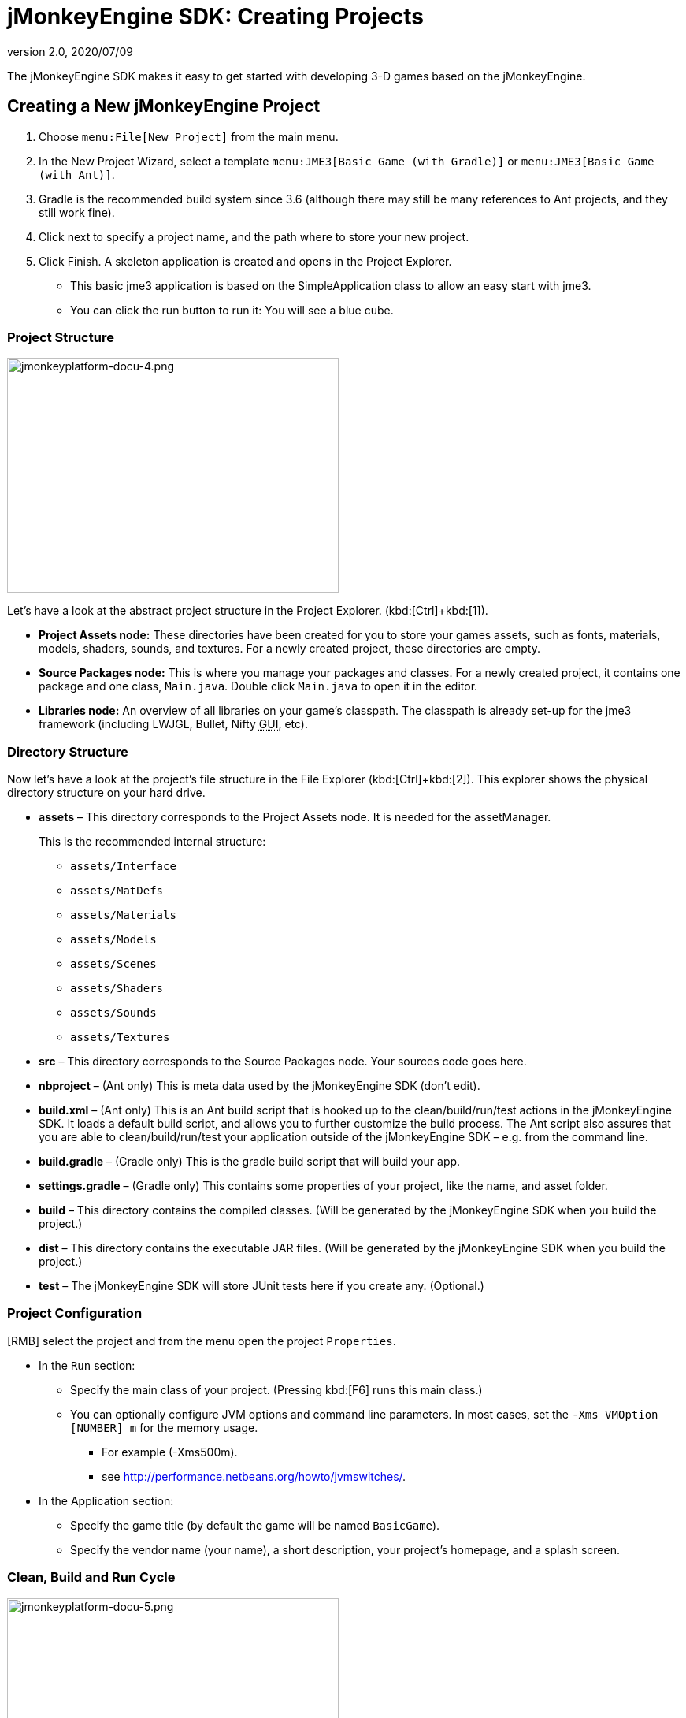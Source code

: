 = jMonkeyEngine SDK: Creating Projects
:revnumber: 2.0
:revdate: 2020/07/09
:keywords: documentation, project, deployment, sdk


The jMonkeyEngine SDK makes it easy to get started with developing 3-D games based on the jMonkeyEngine.


== Creating a New jMonkeyEngine Project

.  Choose `menu:File[New Project]` from the main menu.
.  In the New Project Wizard, select a template `menu:JME3[Basic Game (with Gradle)]` or `menu:JME3[Basic Game (with Ant)]`.
.  Gradle is the recommended build system since 3.6 (although there may still be many references to Ant projects, and they still work fine).
.  Click next to specify a project name, and the path where to store your new project.
.  Click Finish. A skeleton application is created and opens in the Project Explorer.
**  This basic jme3 application is based on the SimpleApplication class to allow an easy start with jme3.
**  You can click the run button to run it: You will see a blue cube.



=== Project Structure

image::jmonkeyplatform-docu-4.png[jmonkeyplatform-docu-4.png,width="421",height="298",align="center"]


Let's have a look at the abstract project structure in the Project Explorer. (kbd:[Ctrl]+kbd:[1]).

*  *Project Assets node:* These directories have been created for you to store your games assets, such as fonts, materials, models, shaders, sounds, and textures. For a newly created project, these directories are empty.
*  *Source Packages node:* This is where you manage your packages and classes. For a newly created project, it contains one package and one class, `Main.java`. Double click `Main.java` to open it in the editor.
*  *Libraries node:* An overview of all libraries on your game's classpath. The classpath is already set-up for the jme3 framework (including LWJGL, Bullet, Nifty +++<abbr title="Graphical User Interface">GUI</abbr>+++, etc).


=== Directory Structure

Now let's have a look at the project's file structure in the File Explorer (kbd:[Ctrl]+kbd:[2]). This explorer shows the physical directory structure on your hard drive.

*  *assets* – This directory corresponds to the Project Assets node. It is needed for the assetManager.
+
This is the recommended internal structure:

**  `assets/Interface`
**  `assets/MatDefs`
**  `assets/Materials`
**  `assets/Models`
**  `assets/Scenes`
**  `assets/Shaders`
**  `assets/Sounds`
**  `assets/Textures`

*  *src* – This directory corresponds to the Source Packages node. Your sources code goes here.
*  *nbproject* – (Ant only) This is meta data used by the jMonkeyEngine SDK (don't edit).
*  *build.xml* – (Ant only) This is an Ant build script that is hooked up to the clean/build/run/test actions in the jMonkeyEngine SDK. It loads a default build script, and allows you to further customize the build process. The Ant script also assures that you are able to clean/build/run/test your application outside of the jMonkeyEngine SDK – e.g. from the command line.
*  *build.gradle* – (Gradle only) This is the gradle build script that will build your app.
*  *settings.gradle*  – (Gradle only) This contains some properties of your project, like the name, and asset folder.
*  *build* – This directory contains the compiled classes. (Will be generated by the jMonkeyEngine SDK when you build the project.)
*  *dist* – This directory contains the executable JAR files. (Will be generated by the jMonkeyEngine SDK when you build the project.)
*  *test* – The jMonkeyEngine SDK will store JUnit tests here if you create any. (Optional.)


=== Project Configuration

[RMB] select the project and from the menu open the project `Properties`.

*  In the `Run` section:
**  Specify the main class of your project. (Pressing kbd:[F6] runs this main class.)
**  You can optionally configure JVM options and command line parameters. In most cases, set the `-Xms VMOption [NUMBER] m` for the memory usage.
***  For example (-Xms500m).
***  see link:http://performance.netbeans.org/howto/jvmswitches/[http://performance.netbeans.org/howto/jvmswitches/].
*  In the Application section:
**  Specify the game title (by default the game will be named `BasicGame`).
**  Specify the vendor name (your name), a short description, your project's homepage, and a splash screen.


=== Clean, Build and Run Cycle


image::jmonkeyplatform-docu-5.png[jmonkeyplatform-docu-5.png,width="421",height="298",align="center"]


[IMPORTANT]
====
Pressing *kbd:[F6] builds & runs* the _main_ class of the _main project_. If there are several classes, or several projects, you have to specify which one you want kbd:[F6] to run. btn:[RMB] select a project and choose `Set As Main Project`, then btn:[RMB] select the project again and choose `menu:Properties[Run]` and choose a Main Class.

To build and run the main() of _any file that is open in the editor_, press kbd:[Shift]+kbd:[F6]!
====


*  btn:[RMB] select the project and use the context-menu to clean all generated classes and JARs.
*  btn:[RMB] select individual files with a main method to build and run them. (kbd:[Shift]+kbd:[F6])
*  Press the btn:[Run] button (green arrow in the toolbar) to build and run the project. (kbd:[F6])

*More than one project open?* The toolbar buttons and the F-keys are bound to the main project, which is shown in bold in the Project Explorer. btn:[RMB] select a project and select `Set As Main Project` to make it respond to the toolbar buttons and F-keys.

*Worried About Proprietary Lock-in?* You are never locked into the jMonkeyEngine SDK: At any time, you can change into your project directory on the command line, and clean, build, and run your project, using non-proprietary Apache Ant commands:

[source]
----
ant clean; ant jar; ant run;
----


== Development Process

*  *Creating new files and packages:* Select the Source Packages node (or any of its subnodes), and press kbd:[Ctrl]+kbd:[N] (`menu:File[New File]`): Use the `New File` wizard to create new Java classes, Java packages, Java beans, Swing forms, JUnit files, j3m Materials, j3o scenes, j3f filters, and many more.
*  *Editing files:* Open the Projects Explorer and double-click a Java file from the Source Packages to open it in the Editor. The xref:code_editor.adoc[jMonkeyEngine SDK Code Editor] assists you in many ways, including syntactic and semantic code coloring, code completion, and javadoc.
*  *Adding Assets:*
**  You can xref:model_loader_and_viewer.adoc[import models, scenes, and materials] as assets into your project.
**  To add sound files and images, use your operating system's file explorer and copy the files into your project's asset directory.

*  *ToDo List:* The tasks window automatically lists all lines containing errors and warnings, and all lines that you have marked with the comment keywords
+
[source,html]
----
FIXME
----
, @todo, or TODO.

*  *Integrated tools:* xref:debugging_profiling_testing.adoc[Debugging, Testing, Profiling].


=== Adding external jar libraries

You may want to use external Java libraries in your jME project, for example content generators or artificial intelligence implementations.

==== Gradle based projects:

For gradle projects, you usually don't download a .jar beforehand. Instead, you speficy the library as a dependency, and gradle will download it.

*  Open `Build Scripts/build.gradle`.
*  Find `dependencies`.
*  Add the library as a classpath. You can usually find the definition at link:https://mvnrepository.com[Maven Central], if it's a common java library.

More info: link:https://docs.gradle.org/current/userguide/declaring_dependencies.html[https://docs.gradle.org/current/userguide/declaring_dependencies.html]

==== Ant based projects:

Add the library to the global library list:

*  Select menu:Tools[Libraries] in the main menu.
*  Click "`New Library`", enter a name for the library, and press btn:[OK].
*  In the "`Classpath`" tab, press "`Add JAR/Folder`" and select the jar file(s) needed for the library.
*  (Optional) In the "`JavaDoc`" tab, press "`Add ZIP/Folder`" and select the javadoc for the library, as zip file or folder.
*  (Optional) In the "`Sources`" tab you can select a folder or jar file containing the source files of the library.
*  Press btn:[OK].

Add the library to a project:

*  btn:[RMB] select your project and select "`Properties`".
*  Select "`Libraries`" on the left and then press "`Add Library`".
*  Select the library from the list and press btn:[OK].


That's it, your project can now use the external library. If you also linked the javadoc and sources, the SDK will assist you with javadoc popups, code completion (kbd:[Ctrl]+kbd:[Space]) and source navigation (kbd:[Ctrl]+btn:[LMB] ).


=== Application Deployment

*  You can xref:application_deployment.adoc[deploy] your game as desktop application (JAR), browser applet, WebStart (JNLP), or on the Android platform.


== Running Sample Projects

The SDK contains xref:sample_code.adoc[Sample Code] (read more).

Open the Source Packages node of the JmeTests project.

*  btn:[RMB] select the `JME3Tests` project and choose Run. +
Choose samples from the TestChooser and try out the included demos.
*  Browse a demo's source code in the SDK's Project window to learn how a feature is implemented and used.
*  Feel free to modify the code samples and experiment! If you break something, you can always recreate the packaged samples from the `JME3 Tests` template.
